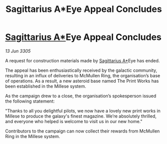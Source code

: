 :PROPERTIES:
:ID:       2a465bf8-ecfb-449b-be5b-75e95b6d12c7
:END:
#+title: Sagittarius A*Eye Appeal Concludes
#+filetags: :galnet:

* [[id:84d9b01d-a9d6-47d9-b9f9-f6154233e585][Sagittarius A*]]Eye Appeal Concludes

/13 Jun 3305/

A request for construction materials made by [[id:84d9b01d-a9d6-47d9-b9f9-f6154233e585][Sagittarius A*]]Eye has ended. 

The appeal has been enthusiastically received by the galactic community, resulting in an influx of deliveries to McMullen Ring, the organisation’s base of operations. As a result, a new asteroid base named The Print Works has been established in the Millese system. 

As the campaign drew to a close, the organisation’s spokesperson issued the following statement:  

"Thanks to all you delightful pilots, we now have a lovely new print works in Millese to produce the galaxy's finest magazine. We’re absolutely thrilled, and everyone who helped is welcome to visit us in our new home." 

Contributors to the campaign can now collect their rewards from McMullen Ring in the Millese system.
